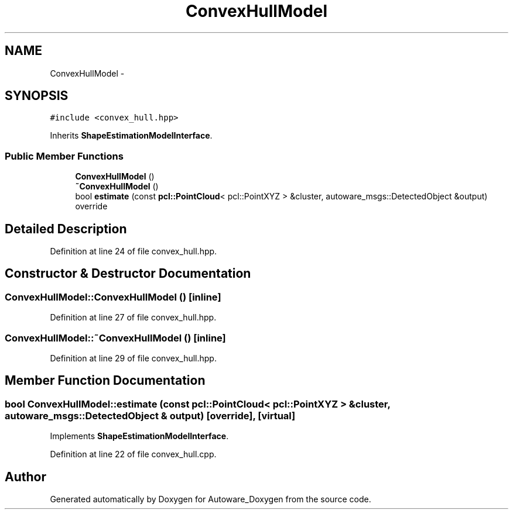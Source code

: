 .TH "ConvexHullModel" 3 "Fri May 22 2020" "Autoware_Doxygen" \" -*- nroff -*-
.ad l
.nh
.SH NAME
ConvexHullModel \- 
.SH SYNOPSIS
.br
.PP
.PP
\fC#include <convex_hull\&.hpp>\fP
.PP
Inherits \fBShapeEstimationModelInterface\fP\&.
.SS "Public Member Functions"

.in +1c
.ti -1c
.RI "\fBConvexHullModel\fP ()"
.br
.ti -1c
.RI "\fB~ConvexHullModel\fP ()"
.br
.ti -1c
.RI "bool \fBestimate\fP (const \fBpcl::PointCloud\fP< pcl::PointXYZ > &cluster, autoware_msgs::DetectedObject &output) override"
.br
.in -1c
.SH "Detailed Description"
.PP 
Definition at line 24 of file convex_hull\&.hpp\&.
.SH "Constructor & Destructor Documentation"
.PP 
.SS "ConvexHullModel::ConvexHullModel ()\fC [inline]\fP"

.PP
Definition at line 27 of file convex_hull\&.hpp\&.
.SS "ConvexHullModel::~ConvexHullModel ()\fC [inline]\fP"

.PP
Definition at line 29 of file convex_hull\&.hpp\&.
.SH "Member Function Documentation"
.PP 
.SS "bool ConvexHullModel::estimate (const \fBpcl::PointCloud\fP< pcl::PointXYZ > & cluster, autoware_msgs::DetectedObject & output)\fC [override]\fP, \fC [virtual]\fP"

.PP
Implements \fBShapeEstimationModelInterface\fP\&.
.PP
Definition at line 22 of file convex_hull\&.cpp\&.

.SH "Author"
.PP 
Generated automatically by Doxygen for Autoware_Doxygen from the source code\&.
